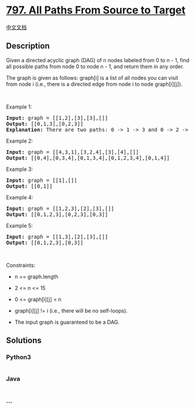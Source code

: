 * [[https://leetcode.com/problems/all-paths-from-source-to-target][797.
All Paths From Source to Target]]
  :PROPERTIES:
  :CUSTOM_ID: all-paths-from-source-to-target
  :END:
[[./solution/0700-0799/0797.All Paths From Source to Target/README.org][中文文档]]

** Description
   :PROPERTIES:
   :CUSTOM_ID: description
   :END:

#+begin_html
  <p>
#+end_html

Given a directed acyclic graph (DAG) of n nodes labeled from 0 to n -
1, find all possible paths from node 0 to node n - 1, and return them in
any order.

#+begin_html
  </p>
#+end_html

#+begin_html
  <p>
#+end_html

The graph is given as follows: graph[i] is a list of all nodes you can
visit from node i (i.e., there is a directed edge from node i to node
graph[i][j]).

#+begin_html
  </p>
#+end_html

#+begin_html
  <p>
#+end_html

 

#+begin_html
  </p>
#+end_html

#+begin_html
  <p>
#+end_html

Example 1:

#+begin_html
  </p>
#+end_html

#+begin_html
  <pre>
  <strong>Input:</strong> graph = [[1,2],[3],[3],[]]
  <strong>Output:</strong> [[0,1,3],[0,2,3]]
  <strong>Explanation:</strong> There are two paths: 0 -&gt; 1 -&gt; 3 and 0 -&gt; 2 -&gt; 3.
  </pre>
#+end_html

#+begin_html
  <p>
#+end_html

Example 2:

#+begin_html
  </p>
#+end_html

#+begin_html
  <pre>
  <strong>Input:</strong> graph = [[4,3,1],[3,2,4],[3],[4],[]]
  <strong>Output:</strong> [[0,4],[0,3,4],[0,1,3,4],[0,1,2,3,4],[0,1,4]]
  </pre>
#+end_html

#+begin_html
  <p>
#+end_html

Example 3:

#+begin_html
  </p>
#+end_html

#+begin_html
  <pre>
  <strong>Input:</strong> graph = [[1],[]]
  <strong>Output:</strong> [[0,1]]
  </pre>
#+end_html

#+begin_html
  <p>
#+end_html

Example 4:

#+begin_html
  </p>
#+end_html

#+begin_html
  <pre>
  <strong>Input:</strong> graph = [[1,2,3],[2],[3],[]]
  <strong>Output:</strong> [[0,1,2,3],[0,2,3],[0,3]]
  </pre>
#+end_html

#+begin_html
  <p>
#+end_html

Example 5:

#+begin_html
  </p>
#+end_html

#+begin_html
  <pre>
  <strong>Input:</strong> graph = [[1,3],[2],[3],[]]
  <strong>Output:</strong> [[0,1,2,3],[0,3]]
  </pre>
#+end_html

#+begin_html
  <p>
#+end_html

 

#+begin_html
  </p>
#+end_html

#+begin_html
  <p>
#+end_html

Constraints:

#+begin_html
  </p>
#+end_html

#+begin_html
  <ul>
#+end_html

#+begin_html
  <li>
#+end_html

n == graph.length

#+begin_html
  </li>
#+end_html

#+begin_html
  <li>
#+end_html

2 <= n <= 15

#+begin_html
  </li>
#+end_html

#+begin_html
  <li>
#+end_html

0 <= graph[i][j] < n

#+begin_html
  </li>
#+end_html

#+begin_html
  <li>
#+end_html

graph[i][j] != i (i.e., there will be no self-loops).

#+begin_html
  </li>
#+end_html

#+begin_html
  <li>
#+end_html

The input graph is guaranteed to be a DAG.

#+begin_html
  </li>
#+end_html

#+begin_html
  </ul>
#+end_html

** Solutions
   :PROPERTIES:
   :CUSTOM_ID: solutions
   :END:

#+begin_html
  <!-- tabs:start -->
#+end_html

*** *Python3*
    :PROPERTIES:
    :CUSTOM_ID: python3
    :END:
#+begin_src python
#+end_src

*** *Java*
    :PROPERTIES:
    :CUSTOM_ID: java
    :END:
#+begin_src java
#+end_src

*** *...*
    :PROPERTIES:
    :CUSTOM_ID: section
    :END:
#+begin_example
#+end_example

#+begin_html
  <!-- tabs:end -->
#+end_html
